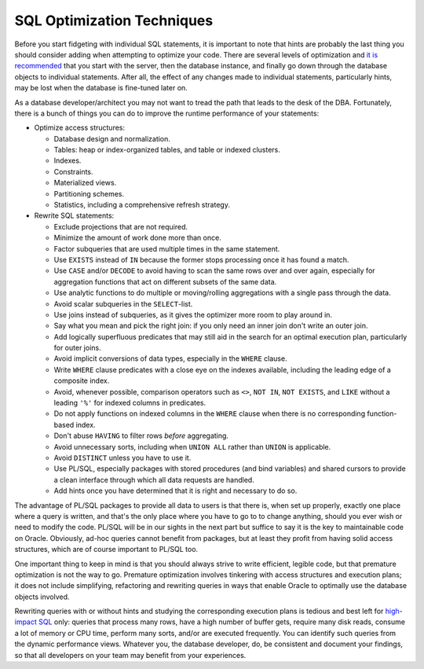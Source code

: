 ﻿.. _sql-hints-optimization:

SQL Optimization Techniques
===========================
Before you start fidgeting with individual SQL statements, it is important to note that hints are probably the last thing you should consider adding when attempting to optimize your code.
There are several levels of optimization and `it is recommended`_ that you start with the server, then the database instance, and finally go down through the database objects to individual statements.
After all, the effect of any changes made to individual statements, particularly hints, may be lost when the database is fine-tuned later on.

As a database developer/architect you may not want to tread the path that leads to the desk of the DBA.
Fortunately, there is a bunch of things you can do to improve the runtime performance of your statements:

* Optimize access structures:

  * Database design and normalization.
  * Tables: heap or index-organized tables, and table or indexed clusters.
  * Indexes.
  * Constraints.
  * Materialized views.
  * Partitioning schemes.
  * Statistics, including a comprehensive refresh strategy.

* Rewrite SQL statements:

  * Exclude projections that are not required.
  * Minimize the amount of work done more than once.
  * Factor subqueries that are used multiple times in the same statement.
  * Use ``EXISTS`` instead of ``IN`` because the former stops processing once it has found a match.
  * Use ``CASE`` and/or ``DECODE`` to avoid having to scan the same rows over and over again, especially for aggregation functions that act on different subsets of the same data.
  * Use analytic functions to do multiple or moving/rolling aggregations with a single pass through the data.
  * Avoid scalar subqueries in the ``SELECT``-list.
  * Use joins instead of subqueries, as it gives the optimizer more room to play around in.
  * Say what you mean and pick the right join: if you only need an inner join don't write an outer join.
  * Add logically superfluous predicates that may still aid in the search for an optimal execution plan, particularly for outer joins.
  * Avoid implicit conversions of data types, especially in the ``WHERE`` clause.
  * Write ``WHERE`` clause predicates with a close eye on the indexes available, including the leading edge of a composite index.
  * Avoid, whenever possible, comparison operators such as ``<>``, ``NOT IN``, ``NOT EXISTS``, and ``LIKE`` without a leading ``'%'`` for indexed columns in predicates.
  * Do not apply functions on indexed columns in the ``WHERE`` clause when there is no corresponding function-based index.
  * Don't abuse ``HAVING`` to filter rows *before* aggregating.
  * Avoid unnecessary sorts, including when ``UNION ALL`` rather than ``UNION`` is applicable.
  * Avoid ``DISTINCT`` unless you have to use it.
  * Use PL/SQL, especially packages with stored procedures (and bind variables) and shared cursors to provide a clean interface through which all data requests are handled.
  * Add hints once you have determined that it is right and necessary to do so.

The advantage of PL/SQL packages to provide all data to users is that there is, when set up properly, exactly one place where a query is written, and that's the only place where you have to go to to change anything, should you ever wish or need to modify the code.
PL/SQL will be in our sights in the next part but suffice to say it is the key to maintainable code on Oracle.
Obviously, ad-hoc queries cannot benefit from packages, but at least they profit from having solid access structures, which are of course important to PL/SQL too.

One important thing to keep in mind is that you should always strive to write efficient, legible code, but that premature optimization is not the way to go.
Premature optimization involves tinkering with access structures and execution plans; it does not include simplifying, refactoring and rewriting queries in ways that enable Oracle to optimally use the database objects involved.

Rewriting queries with or without hints and studying the corresponding execution plans is tedious and best left for `high-impact SQL`_ only: queries that process many rows, have a high number of buffer gets, require many disk reads, consume a lot of memory or CPU time, perform many sorts, and/or are executed frequently.
You can identify such queries from the dynamic performance views.
Whatever you, the database developer, do, be consistent and document your findings, so that all developers on your team may benefit from your experiences.

.. _`it is recommended`: http://www.dba-oracle.com/art_sql_tune.htm
.. _`high-impact SQL`: http://www.dba-oracle.com/art_sql_tune.htm